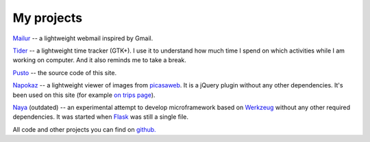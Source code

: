 My projects
-----------
`Mailur </mailur/>`_ -- a lightweight webmail inspired by Gmail.

`Tider </en/tider/>`_ -- a lightweight time tracker (GTK+). I use it to understand how much time I spend on which activities while I am working on computer. And it also reminds me to take a break.

`Pusto <https://github.com/naspeh/pusto>`_ -- the source code of this site.

Napokaz__ -- a lightweight viewer of images from picasaweb__. It is a jQuery plugin without any other dependencies. It's been used on this site (for example `on trips page`__).

__ /en/napokaz/
__ https://picasaweb.google.com/
__ /trip/

Naya__ (outdated) -- an experimental attempt to develop microframework based on Werkzeug__ without any other required dependencies. It was started when Flask__ was still a single file.

__ https://github.com/naskoro/naya
__ http://werkzeug.pocoo.org/
__ http://flask.pocoo.org/

All code and other projects you can find on `github. <https://github.com/naspeh>`_
